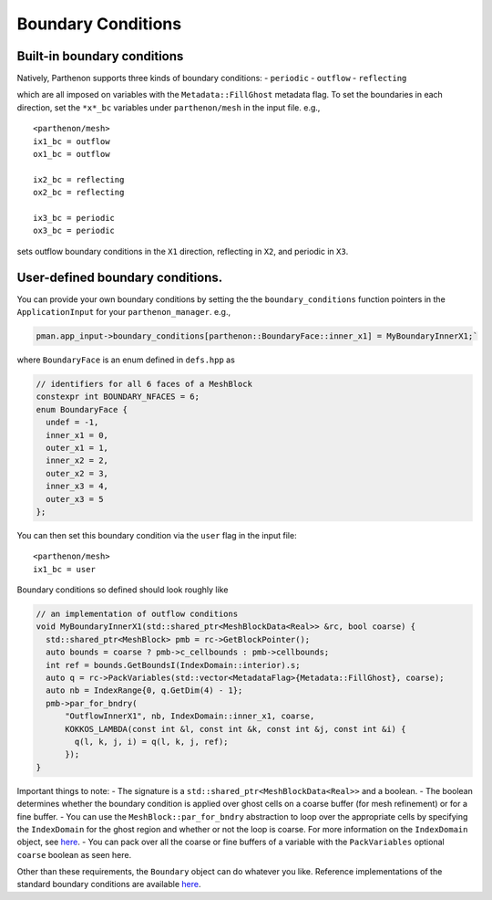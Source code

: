 Boundary Conditions
===================

Built-in boundary conditions
----------------------------

Natively, Parthenon supports three kinds of boundary conditions: -
``periodic`` - ``outflow`` - ``reflecting``

which are all imposed on variables with the ``Metadata::FillGhost``
metadata flag. To set the boundaries in each direction, set the
``*x*_bc`` variables under ``parthenon/mesh`` in the input file. e.g.,

::

   <parthenon/mesh>
   ix1_bc = outflow
   ox1_bc = outflow

   ix2_bc = reflecting
   ox2_bc = reflecting

   ix3_bc = periodic
   ox3_bc = periodic

sets outflow boundary conditions in the ``X1`` direction, reflecting in
``X2``, and periodic in ``X3``.

User-defined boundary conditions.
---------------------------------

You can provide your own boundary conditions by setting the the
``boundary_conditions`` function pointers in the ``ApplicationInput``
for your ``parthenon_manager``. e.g.,

.. code:: c++

   pman.app_input->boundary_conditions[parthenon::BoundaryFace::inner_x1] = MyBoundaryInnerX1;`

where ``BoundaryFace`` is an enum defined in ``defs.hpp`` as

.. code:: c++

   // identifiers for all 6 faces of a MeshBlock
   constexpr int BOUNDARY_NFACES = 6;
   enum BoundaryFace {
     undef = -1,
     inner_x1 = 0,
     outer_x1 = 1,
     inner_x2 = 2,
     outer_x2 = 3,
     inner_x3 = 4,
     outer_x3 = 5
   };

You can then set this boundary condition via the ``user`` flag in the
input file:

::

   <parthenon/mesh>
   ix1_bc = user

Boundary conditions so defined should look roughly like

.. code:: c++

   // an implementation of outflow conditions
   void MyBoundaryInnerX1(std::shared_ptr<MeshBlockData<Real>> &rc, bool coarse) {
     std::shared_ptr<MeshBlock> pmb = rc->GetBlockPointer();
     auto bounds = coarse ? pmb->c_cellbounds : pmb->cellbounds;
     int ref = bounds.GetBoundsI(IndexDomain::interior).s;
     auto q = rc->PackVariables(std::vector<MetadataFlag>{Metadata::FillGhost}, coarse);
     auto nb = IndexRange{0, q.GetDim(4) - 1};
     pmb->par_for_bndry(
         "OutflowInnerX1", nb, IndexDomain::inner_x1, coarse,
         KOKKOS_LAMBDA(const int &l, const int &k, const int &j, const int &i) {
           q(l, k, j, i) = q(l, k, j, ref);
         });
   }

Important things to note: - The signature is a
``std::shared_ptr<MeshBlockData<Real>>`` and a boolean. - The boolean
determines whether the boundary condition is applied over ghost cells on
a coarse buffer (for mesh refinement) or for a fine buffer. - You can
use the ``MeshBlock::par_for_bndry`` abstraction to loop over the
appropriate cells by specifying the ``IndexDomain`` for the ghost region
and whether or not the loop is coarse. For more information on the
``IndexDomain`` object, see `here <mesh/domain.md>`__. - You can pack
over all the coarse or fine buffers of a variable with the
``PackVariables`` optional ``coarse`` boolean as seen here.

Other than these requirements, the ``Boundary`` object can do whatever
you like. Reference implementations of the standard boundary conditions
are available `here <../src/bvals/boundary_conditions.cpp>`__.
